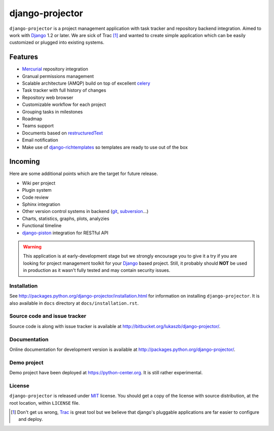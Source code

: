================
django-projector
================

``django-projector`` is a project management application with task tracker and
repository backend integration. Aimed to work with Django_ 1.2 or later. We are
sick of Trac [1]_ and wanted to create simple application which can be easily
customized or plugged into existing systems.

Features
--------

- Mercurial_ repository integration
- Granual permissions management
- Scalable architecture (AMQP) build on top of excellent celery_
- Task tracker with full history of changes
- Repository web browser
- Customizable workflow for each project
- Grouping tasks in milestones
- Roadmap
- Teams support
- Documents based on `restructuredText`_
- Email notification
- Make use of `django-richtemplates`_ so templates are ready to use
  out of the box

Incoming
--------

Here are some additional points which are the target for future
release.

- Wiki per project
- Plugin system
- Code review
- Sphinx integration
- Other version control systems in backend (git_, subversion_...)
- Charts, statistics, graphs, plots, analyzies
- Functional timeline
- `django-piston`_ integration for RESTful API

.. warning::
   This application is at early-development stage but we strongly encourage
   you to give it a try if you are looking for project management toolkit
   for your Django_ based project. Still, it probably should **NOT** be used
   in production as it wasn't fully tested and may contain security issues.

------------
Installation
------------

See http://packages.python.org/django-projector/installation.html
for information on installing ``django-projector``. It is also
available in ``docs`` directory at ``docs/installation.rst``.

-----------------------------
Source code and issue tracker
-----------------------------

Source code is along with issue tracker is available at
http://bitbucket.org/lukaszb/django-projector/.

-------------
Documentation
-------------

Online documentation for development version is available at
http://packages.python.org/django-projector/.

------------
Demo project
------------

Demo project have been deployed at https://python-center.org. It is still
rather experimental.

-------
License
-------

``django-projector`` is released under MIT_ license. You should get a copy
of the license with source distribution, at the root location, within
``LICENSE`` file.

.. _celery: http://celeryproject.org/
.. _Django: http://www.djangoproject.com/
.. _Trac: http://trac.edgewall.org/
.. _Sphinx: http://sphinx.pocoo.org/
.. _MIT: http://www.opensource.org/licenses/mit-license.php
.. _django-richtemplates: http://bitbucket.org/lukaszb/django-richtemplates/
.. _django-piston: http://bitbucket.org/jespern/django-piston/
.. _restructuredText: http://docutils.sourceforge.net/rst.html
.. _mercurial: http://mercurial.selenic.com/
.. _subversion: http://subversion.tigris.org/
.. _git: http://git-scm.com/

.. [1] Don't get us wrong, Trac_ is great tool but we believe that
   django's pluggable applications are far easier to configure and
   deploy.
